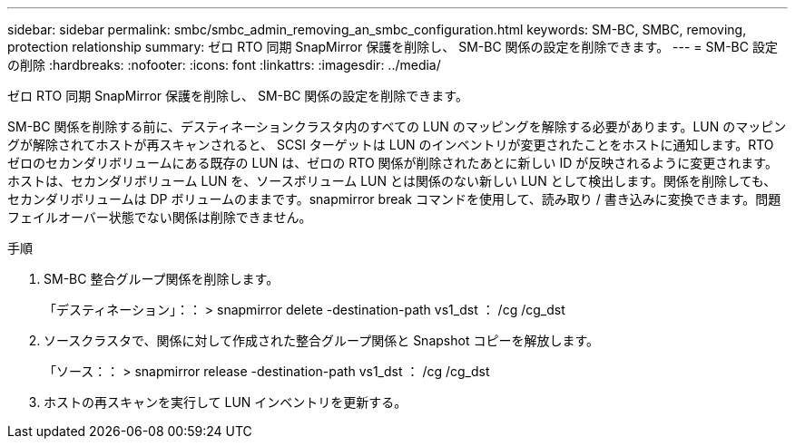 ---
sidebar: sidebar 
permalink: smbc/smbc_admin_removing_an_smbc_configuration.html 
keywords: SM-BC, SMBC, removing, protection relationship 
summary: ゼロ RTO 同期 SnapMirror 保護を削除し、 SM-BC 関係の設定を削除できます。 
---
= SM-BC 設定の削除
:hardbreaks:
:nofooter: 
:icons: font
:linkattrs: 
:imagesdir: ../media/


[role="lead"]
ゼロ RTO 同期 SnapMirror 保護を削除し、 SM-BC 関係の設定を削除できます。

SM-BC 関係を削除する前に、デスティネーションクラスタ内のすべての LUN のマッピングを解除する必要があります。LUN のマッピングが解除されてホストが再スキャンされると、 SCSI ターゲットは LUN のインベントリが変更されたことをホストに通知します。RTO ゼロのセカンダリボリュームにある既存の LUN は、ゼロの RTO 関係が削除されたあとに新しい ID が反映されるように変更されます。ホストは、セカンダリボリューム LUN を、ソースボリューム LUN とは関係のない新しい LUN として検出します。関係を削除しても、セカンダリボリュームは DP ボリュームのままです。snapmirror break コマンドを使用して、読み取り / 書き込みに変換できます。問題フェイルオーバー状態でない関係は削除できません。

.手順
. SM-BC 整合グループ関係を削除します。
+
「デスティネーション」：： > snapmirror delete -destination-path vs1_dst ： /cg /cg_dst

. ソースクラスタで、関係に対して作成された整合グループ関係と Snapshot コピーを解放します。
+
「ソース：： > snapmirror release -destination-path vs1_dst ： /cg /cg_dst

. ホストの再スキャンを実行して LUN インベントリを更新する。


